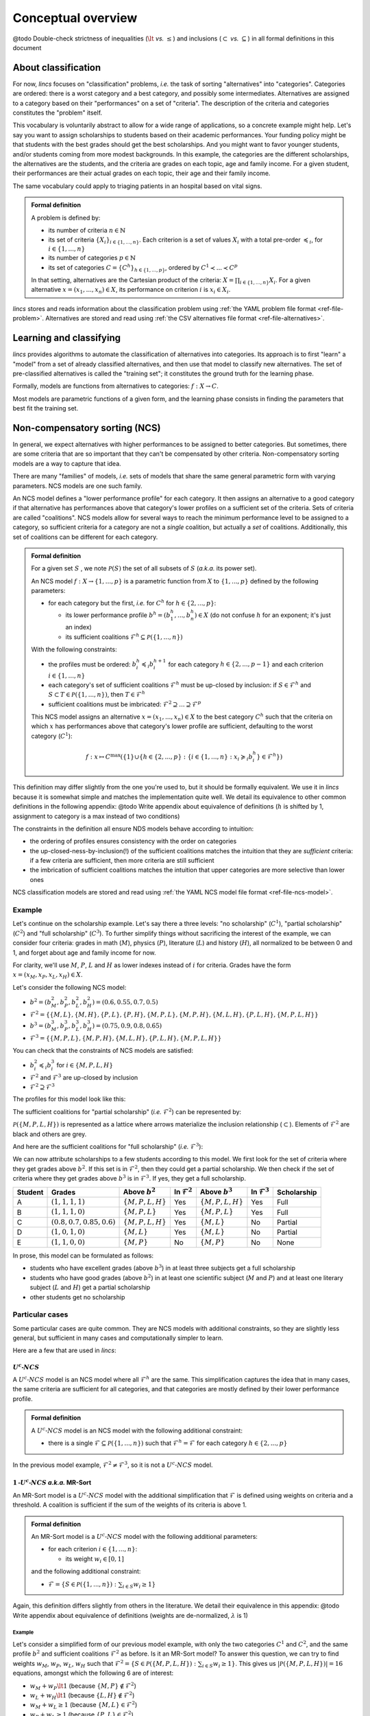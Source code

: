 .. Copyright 2023 Vincent Jacques

===================
Conceptual overview
===================


@todo Double-check strictness of inequalities (:math:`\lt` *vs.* :math:`\le`) and inclusions (:math:`\subset` *vs.* :math:`\subseteq`) in all formal definitions in this document

About classification
====================

For now, *lincs* focuses on "classification" problems, *i.e.* the task of sorting "alternatives" into "categories".
Categories are ordered: there is a worst category and a best category, and possibly some intermediates.
Alternatives are assigned to a category based on their "performances" on a set of "criteria".
The description of the criteria and categories constitutes the "problem" itself.

This vocabulary is voluntarily abstract to allow for a wide range of applications, so a concrete example might help.
Let's say you want to assign scholarships to students based on their academic performances.
Your funding policy might be that students with the best grades should get the best scholarships.
And you might want to favor younger students, and/or students coming from more modest backgrounds.
In this example, the categories are the different scholarships, the alternatives are the students,
and the criteria are grades on each topic, age and family income.
For a given student, their performances are their actual grades on each topic, their age and their family income.

The same vocabulary could apply to triaging patients in an hospital based on vital signs.

.. admonition:: Formal definition

  A problem is defined by:

  - its number of criteria :math:`n \in \mathbb{N}`
  - its set of criteria :math:`\{X_i\}_{i \in \{1, ..., n\}}`. Each criterion is a set of values :math:`X_i` with a total pre-order :math:`\preccurlyeq_i`, for :math:`i \in \{1, ..., n\}`
  - its number of categories :math:`p \in \mathbb{N}`
  - its set of categories :math:`C = \{C^h\}_{h \in \{1, ..., p\}}`, ordered by :math:`C^1 \prec ... \prec C^p`

  In that setting, alternatives are the Cartesian product of the criteria: :math:`X = \prod_{i \in \{1, ..., n\}} X_i`.
  For a given alternative :math:`x = (x_1, ..., x_n) \in X`, its performance on criterion :math:`i` is :math:`x_i \in X_i`.

*lincs* stores and reads information about the classification problem using :ref:`the YAML problem file format <ref-file-problem>`.
Alternatives are stored and read using :ref:`the CSV alternatives file format <ref-file-alternatives>`.


Learning and classifying
========================

*lincs* provides algorithms to automate the classification of alternatives into categories.
Its approach is to first "learn" a "model" from a set of already classified alternatives, and then use that model to classify new alternatives.
The set of pre-classified alternatives is called the "training set"; it constitutes the ground truth for the learning phase.

Formally, models are functions from alternatives to categories: :math:`f: X \rightarrow C`.

Most models are parametric functions of a given form, and the learning phase consists in finding the parameters that best fit the training set.


Non-compensatory sorting (NCS)
==============================

In general, we expect alternatives with higher performances to be assigned to better categories.
But sometimes, there are some criteria that are so important that they can't be compensated by other criteria.
Non-compensatory sorting models are a way to capture that idea.

There are many "families" of models, *i.e.* sets of models that share the same general parametric form with varying parameters.
NCS models are one such family.

An NCS model defines a "lower performance profile" for each category.
It then assigns an alternative to a good category if that alternative has performances above that category's lower profiles on a sufficient set of the criteria.
Sets of criteria are called "coalitions".
NCS models allow for several ways to reach the minimum performance level to be assigned to a category,
so sufficient criteria for a category are not a *single* coalition, but actually a *set* of coalitions.
Additionally, this set of coalitions can be different for each category.

.. admonition:: Formal definition

  For a given set :math:`S` , we note :math:`\mathcal{P}(S)` the set of all subsets of :math:`S` (*a.k.a.* its power set).

  An NCS model :math:`f: X \rightarrow \{1, ..., p\}` is a parametric function from :math:`X` to :math:`\{1, ..., p\}` defined by the following parameters:

  - for each category but the first, *i.e.* for :math:`C^h` for :math:`h \in \{2, ..., p\}`:

    - its lower performance profile :math:`b^h = (b^h_1, ..., b^h_n) \in X` (do not confuse :math:`h` for an exponent; it's just an index)
    - its sufficient coalitions :math:`\mathcal{F}^h \subseteq \mathcal{P}(\{1, ..., n\})`

  With the following constraints:

  - the profiles must be ordered: :math:`b^h_i \preccurlyeq_i b^{h + 1}_i` for each category :math:`h \in \{2, ..., p - 1\}` and each criterion :math:`i \in \{1, ..., n\}`
  - each category's set of sufficient coalitions :math:`\mathcal{F}^h` must be up-closed by inclusion: if :math:`S \in \mathcal{F}^h` and :math:`S \subset T \in \mathcal{P}(\{1, ..., n\})`, then :math:`T \in \mathcal{F}^h`
  - sufficient coalitions must be imbricated: :math:`\mathcal{F}^2 \supseteq ... \supseteq \mathcal{F}^p`

  This NCS model assigns an alternative :math:`x = (x_1, ..., x_n) \in X` to the best category :math:`C^h`
  such that the criteria on which :math:`x` has performances above that category's lower profile are sufficient,
  defaulting to the worst category (:math:`C^1`):

  .. math::

    f: x \mapsto C^\max (\{1\} \cup \{ h \in \{2, ..., p\}: \{ i \in \{1, ..., n\}: x_i \succcurlyeq_i b^h_i \} \in \mathcal{F}^h \})

This definition may differ slightly from the one you're used to, but it should be formally equivalent.
We use it in *lincs* because it is somewhat simple and matches the implementation quite well.
We detail its equivalence to other common definitions in the following appendix:
@todo Write appendix about equivalence of definitions (:math:`h` is shifted by 1, assignment to category is a max instead of two conditions)

The constraints in the definition all ensure NDS models behave according to intuition:

- the ordering of profiles ensures consistency with the order on categories
- the up-closed-ness-by-inclusion(!) of the sufficient coalitions matches the intuition that they are *sufficient* criteria: if a few criteria are sufficient, then more criteria are still sufficient
- the imbrication of sufficient coalitions matches the intuition that upper categories are more selective than lower ones

NCS classification models are stored and read using :ref:`the YAML NCS model file format <ref-file-ncs-model>`.

Example
-------

Let's continue on the scholarship example.
Let's say there a three levels: "no scholarship" (:math:`C^1`), "partial scholarship" (:math:`C^2`) and "full scholarship" (:math:`C^3`).
To further simplify things without sacrificing the interest of the example, we can consider four criteria:
grades in math (:math:`M`), physics (:math:`P`), literature (:math:`L`) and history (:math:`H`), all normalized to be between 0 and 1,
and forget about age and family income for now.

For clarity, we'll use :math:`M`, :math:`P`, :math:`L` and :math:`H` as lower indexes instead of :math:`i` for criteria.
Grades have the form :math:`x = (x_M, x_P, x_L, x_H) \in X`.

Let's consider the following NCS model:

- :math:`b^2 = (b^2_M, b^2_P, b^2_L, b^2_H) = (0.6, 0.55, 0.7, 0.5)`
- :math:`\mathcal{F}^2 = \{ \{M, L\}, \{M, H\}, \{P, L\}, \{P, H\}, \{M, P, L\}, \{M, P, H\}, \{M, L, H\}, \{P, L, H\}, \{M, P, L, H\} \}`
- :math:`b^3 = (b^3_M, b^3_P, b^3_L, b^3_H) = (0.75, 0.9, 0.8, 0.65)`
- :math:`\mathcal{F}^3 = \{ \{M, P, L\}, \{M, P, H\}, \{M, L, H\}, \{P, L, H\}, \{M, P, L, H\} \}`

You can check that the constraints of NCS models are satisfied:

- :math:`b^2_i \preccurlyeq_i b^3_i` for :math:`i \in \{M, P, L, H\}`
- :math:`\mathcal{F}^2` and :math:`\mathcal{F}^3` are up-closed by inclusion
- :math:`\mathcal{F}^2 \supseteq \mathcal{F}^3`

The profiles for this model look like this:

.. START concept-example/run.sh
    set -o errexit
    set -o nounset
    set -o pipefail
    trap 'echo "Error on line $LINENO"' ERR

    lincs visualize classification-model problem.yml model.yml concept-example-model.png
    cp concept-example-model.png ../../../doc-sources
.. STOP

.. START concept-example/problem.yml
    kind: classification-problem
    format_version: 1
    criteria:
      - name: Math
        value_type: real
        category_correlation: growing
      - name: Physics
        value_type: real
        category_correlation: growing
      - name: Literature
        value_type: real
        category_correlation: growing
      - name: History
        value_type: real
        category_correlation: growing
    categories:
      - name: No scholarship
      - name: Partial scholarship
      - name: Full scholarship
.. STOP

.. START concept-example/model.yml
    kind: calssification-model
    format_version: 1
    boundaries:
      - profile: [0.6, 0.55, 0.7, 0.5]
        sufficient_coalitions:
          kind: weights  # @todo Use upset_roots when it's implemented
          criterion_weights: [0.5, 0.5, 0.5, 0.5]  # NOT Equivalent to F^2 because F^2 cannot be MR-Sort
      - profile: [0.75, 0.9, 0.8, 0.65]
        sufficient_coalitions:
          kind: weights  # @todo Use upset_roots when it's implemented
          criterion_weights: [0.35, 0.35, 0.35, 0.35]  # Equivalent to F^3
.. STOP

.. image:: concept-example-model.png
    :alt: Model visualization
    :align: center

The sufficient coalitions for "partial scholarship" (*i.e.* :math:`\mathcal{F}^2`) can be represented by:

.. graphviz::

    digraph G {
      node [shape=box,color="red",fontcolor="red"];
      edge [color="red"];
      rankdir=BT;
      empty -> M [color="grey"];
      empty -> P [color="grey"];
      empty -> L [color="grey"];
      empty -> H [color="grey"];
      M -> MP [color="grey"];
      P -> MP [color="grey"];
      M -> ML [color="grey"];
      L -> ML [color="grey"];
      M -> MH [color="grey"];
      H -> MH [color="grey"];
      P -> PL [color="grey"];
      L -> PL [color="grey"];
      P -> PH [color="grey"];
      H -> PH [color="grey"];
      L -> LH [color="grey"];
      H -> LH [color="grey"];
      MP -> MPL [color="grey"];
      MP -> MPH [color="grey"];
      ML -> MPL [color="black"];
      ML -> MLH [color="black"];
      MH -> MPH [color="black"];
      MH -> MLH [color="black"];
      PL -> MPL [color="black"];
      PL -> PLH [color="black"];
      PH -> MPH [color="black"];
      PH -> PLH [color="black"];
      LH -> MLH [color="grey"];
      LH -> PLH [color="grey"];
      MPL -> MPLH [color="black"];
      MPH -> MPLH [color="black"];
      MLH -> MPLH [color="black"];
      PLH -> MPLH [color="black"];

      empty [label=<{}>,color="grey",fontcolor="grey"];
      M [label=<{<i>M</i>}>,color="grey",fontcolor="grey"];
      P [label=<{<i>P</i>}>,color="grey",fontcolor="grey"];
      L [label=<{<i>L</i>}>,color="grey",fontcolor="grey"];
      H [label=<{<i>H</i>}>,color="grey",fontcolor="grey"];
      MP [label=<{<i>M</i>, <i>P</i>}>,color="grey",fontcolor="grey"];
      ML [label=<{<i>M</i>, <i>L</i>}>,color="black",fontcolor="black"];
      MH [label=<{<i>M</i>, <i>H</i>}>,color="black",fontcolor="black"];
      PL [label=<{<i>P</i>, <i>L</i>}>,color="black",fontcolor="black"];
      PH [label=<{<i>P</i>, <i>H</i>}>,color="black",fontcolor="black"];
      LH [label=<{<i>L</i>, <i>H</i>}>,color="grey",fontcolor="grey"];
      MPL [label=<{<i>M</i>, <i>P</i>, <i>L</i>}>,color="black",fontcolor="black"];
      MPH [label=<{<i>M</i>, <i>P</i>, <i>H</i>}>,color="black",fontcolor="black"];
      MLH [label=<{<i>M</i>, <i>L</i>, <i>H</i>}>,color="black",fontcolor="black"];
      PLH [label=<{<i>P</i>, <i>L</i>, <i>H</i>}>,color="black",fontcolor="black"];
      MPLH [label=<{<i>M</i>, <i>P</i>, <i>L</i>, <i>H</i>}>,color="black",fontcolor="black"];
    }

:math:`\mathcal{P}({\{M, P, L, H\}})` is represented as a lattice where arrows materialize the inclusion relationship (:math:`\subset`).
Elements of :math:`\mathcal{F}^2` are black and others are grey.

And here are the sufficient coalitions for "full scholarship" (*i.e.* :math:`\mathcal{F}^3`):

.. graphviz::

    digraph G {
      node [shape=box,color="red",fontcolor="red"];
      edge [color="red"];
      rankdir=BT;
      empty -> M [color="grey"];
      empty -> P [color="grey"];
      empty -> L [color="grey"];
      empty -> H [color="grey"];
      M -> MP [color="grey"];
      P -> MP [color="grey"];
      M -> ML [color="grey"];
      L -> ML [color="grey"];
      M -> MH [color="grey"];
      H -> MH [color="grey"];
      P -> PL [color="grey"];
      L -> PL [color="grey"];
      P -> PH [color="grey"];
      H -> PH [color="grey"];
      L -> LH [color="grey"];
      H -> LH [color="grey"];
      MP -> MPL [color="grey"];
      MP -> MPH [color="grey"];
      ML -> MPL [color="grey"];
      ML -> MLH [color="grey"];
      MH -> MPH [color="grey"];
      MH -> MLH [color="grey"];
      PL -> MPL [color="grey"];
      PL -> PLH [color="grey"];
      PH -> MPH [color="grey"];
      PH -> PLH [color="grey"];
      LH -> MLH [color="grey"];
      LH -> PLH [color="grey"];
      MPL -> MPLH [color="black"];
      MPH -> MPLH [color="black"];
      MLH -> MPLH [color="black"];
      PLH -> MPLH [color="black"];

      empty [label=<{}>,color="grey",fontcolor="grey"];
      M [label=<{<i>M</i>}>,color="grey",fontcolor="grey"];
      P [label=<{<i>P</i>}>,color="grey",fontcolor="grey"];
      L [label=<{<i>L</i>}>,color="grey",fontcolor="grey"];
      H [label=<{<i>H</i>}>,color="grey",fontcolor="grey"];
      MP [label=<{<i>M</i>, <i>P</i>}>,color="grey",fontcolor="grey"];
      ML [label=<{<i>M</i>, <i>L</i>}>,color="grey",fontcolor="grey"];
      MH [label=<{<i>M</i>, <i>H</i>}>,color="grey",fontcolor="grey"];
      PL [label=<{<i>P</i>, <i>L</i>}>,color="grey",fontcolor="grey"];
      PH [label=<{<i>P</i>, <i>H</i>}>,color="grey",fontcolor="grey"];
      LH [label=<{<i>L</i>, <i>H</i>}>,color="grey",fontcolor="grey"];
      MPL [label=<{<i>M</i>, <i>P</i>, <i>L</i>}>,color="black",fontcolor="black"];
      MPH [label=<{<i>M</i>, <i>P</i>, <i>H</i>}>,color="black",fontcolor="black"];
      MLH [label=<{<i>M</i>, <i>L</i>, <i>H</i>}>,color="black",fontcolor="black"];
      PLH [label=<{<i>P</i>, <i>L</i>, <i>H</i>}>,color="black",fontcolor="black"];
      MPLH [label=<{<i>M</i>, <i>P</i>, <i>L</i>, <i>H</i>}>,color="black",fontcolor="black"];
    }

We can now attribute scholarships to a few students according to this model.
We first look for the set of criteria where they get grades above :math:`b^2`.
If this set is in :math:`\mathcal{F}^2`, then they could get a partial scholarship.
We then check if the set of criteria where they get grades above :math:`b^3` is in :math:`\mathcal{F}^3`.
If yes, they get a full scholarship.

.. @todo When upset_roots is implemented: use ``lincs classify`` to check this table.

=======   ============================================   ======================   ========================   ======================   ========================   ===========
Student   Grades                                         Above :math:`b^2`        In :math:`\mathcal{F}^2`   Above :math:`b^3`        In :math:`\mathcal{F}^3`   Scholarship
=======   ============================================   ======================   ========================   ======================   ========================   ===========
A         :math:`(1, 1, 1, 1)`                           :math:`\{M, P, L, H\}`   Yes                        :math:`\{M, P, L, H\}`   Yes                        Full
B         :math:`(1, 1, 1, 0)`                           :math:`\{M, P, L\}`      Yes                        :math:`\{M, P, L\}`      Yes                        Full
C         :math:`(0.8, 0.7, 0.85, 0.6)`                  :math:`\{M, P, L, H\}`   Yes                        :math:`\{M, L\}`         No                         Partial
D         :math:`(1, 0, 1, 0)`                           :math:`\{M, L\}`         Yes                        :math:`\{M, L\}`         No                         Partial
E         :math:`(1, 1, 0, 0)`                           :math:`\{M, P\}`         No                         :math:`\{M, P\}`         No                         None
=======   ============================================   ======================   ========================   ======================   ========================   ===========

In prose, this model can be formulated as follows:

- students who have excellent grades (above :math:`b^3`) in at least three subjects get a full scholarship
- students who have good grades (above :math:`b^2`) in at least one scientific subject (:math:`M` and :math:`P`) and at least one literary subject  (:math:`L` and :math:`H`) get a partial scholarship
- other students get no scholarship

Particular cases
----------------

Some particular cases are quite common.
They are NCS models with additional constraints, so they are slightly less general, but sufficient in many cases and computationally simpler to learn.

Here are a few that are used in *lincs*:

:math:`U^c \textsf{-} NCS`
~~~~~~~~~~~~~~~~~~~~~~~~~~

A :math:`U^c \textsf{-} NCS` model is an NCS model where all :math:`\mathcal{F}^h` are the same.
This simplification captures the idea that in many cases, the same criteria are sufficient for all categories, and that categories are mostly defined by their lower performance profile.

.. admonition:: Formal definition

    A :math:`U^c \textsf{-} NCS` model is an NCS model with the following additional constraint:

    - there is a single :math:`\mathcal{F} \subseteq \mathcal{P}(\{1, ..., n\})` such that :math:`\mathcal{F}^h = \mathcal{F}` for each category :math:`h \in \{2, ..., p\}`

In the previous model example, :math:`\mathcal{F}^2 \ne \mathcal{F}^3`, so it is not a :math:`U^c \textsf{-} NCS` model.

:math:`1 \textsf{-} U^c \textsf{-} NCS` *a.k.a.* MR-Sort
~~~~~~~~~~~~~~~~~~~~~~~~~~~~~~~~~~~~~~~~~~~~~~~~~~~~~~~~

An MR-Sort model is a :math:`U^c \textsf{-} NCS` model with the additional simplification that :math:`\mathcal{F}` is defined using weights on criteria and a threshold.
A coalition is sufficient if the sum of the weights of its criteria is above 1.

.. admonition:: Formal definition

  An MR-Sort model is a :math:`U^c \textsf{-} NCS` model with the following additional parameters:

  - for each criterion :math:`i \in \{1, ..., n\}`:

    - its weight :math:`w_i \in [0, 1]`

  and the following additional constraint:

  - :math:`\mathcal{F} = \{ S \in \mathcal{P}(\{1, ..., n\}): \sum_{i \in S} w_i \geq 1 \}`

Again, this definition differs slightly from others in the literature.
We detail their equivalence in this appendix:
@todo Write appendix about equivalence of definitions (weights are de-normalized, :math:`\lambda` is 1)

Example
.......

Let's consider a simplified form of our previous model example, with only the two categories :math:`C^1` and :math:`C^2`,
and the same profile :math:`b^2` and sufficient coalitions :math:`\mathcal{F}^2` as before.
Is it an MR-Sort model?
To answer this question, we can try to find weights :math:`w_M`, :math:`w_P`, :math:`w_L`, :math:`w_H` such that
:math:`\mathcal{F}^2 = \{ S \in \mathcal{P}(\{M, P, L, H\}): \sum_{i \in S} w_i \geq 1 \}`.
This gives us :math:`|\mathcal{P}(\{M, P, L, H\})| = 16` equations, amongst which the following 6 are of interest:

- :math:`w_M + w_P \lt 1` (because :math:`\{M, P\} \notin \mathcal{F}^2`)
- :math:`w_L + w_H \lt 1` (because :math:`\{L, H\} \notin \mathcal{F}^2`)
- :math:`w_M + w_L \ge 1` (because :math:`\{M, L\} \in \mathcal{F}^2`)
- :math:`w_P + w_L \ge 1` (because :math:`\{P, L\} \in \mathcal{F}^2`)
- :math:`w_M + w_H \ge 1` (because :math:`\{M, H\} \in \mathcal{F}^2`)
- :math:`w_P + w_H \ge 1` (because :math:`\{P, H\} \in \mathcal{F}^2`)

Summing the first two equations gives :math:`w_M + w_P + w_L + w_H \lt 2`, and summing teh last four gives :math:`w_M + w_P + w_L + w_H \ge 2`,
so there is no solution, and that model is not MR-Sort.

By contrast, the coalitions :math:`\mathcal{F}^3` of the previous model example can be expressed using the following weights:
:math:`w_M = 0.4`, :math:`w_P = 0.4`, :math:`w_L = 0.4`, :math:`w_H = 0.4`: coalitions of at most two criteria have weights sums less than 1,
and coalitions of at least 3 criteria have weights sums greater than 1.

Intuitively, MR-Sort models can express slightly fewer differences in the importance of criteria than :math:`U^c \textsf{-} NCS` models.


Synthetic data
==============

It's not always practical to use real-world data when developing a new learning algorithm, so one can use synthetic data instead.
In that approach, one specifies the problem and provides a pre-known model.
They then generate pseudo-random alternatives classified according to that original model,
and use them as a training set to learn a new model.
Finally, they compare how close the learned model behaves to the original one to evaluate the quality of the algorithm.

*lincs* provides ways to generate synthetic pseudo-random problems, models and training sets.
The same file formats are used for synthetic and real-world data.


Next
====

If you haven't done so yet, we recommend you now follow our :doc:`"Get started" guide <get-started>`.
